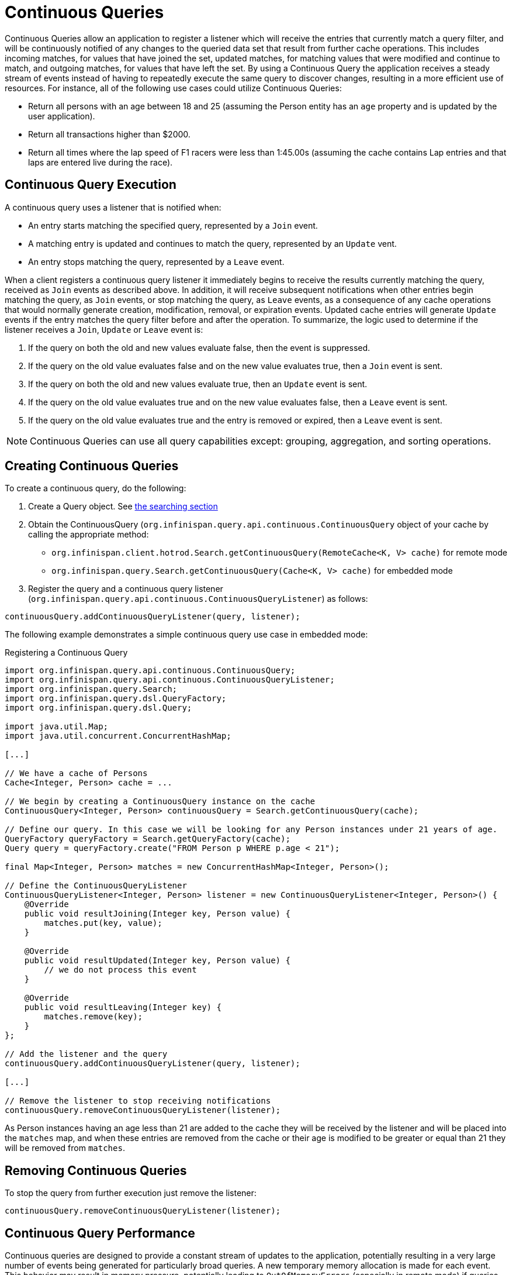 [id='continuous_queries-{context}']
= Continuous Queries

Continuous Queries allow an application to register a listener which will receive the entries that currently match a
query filter, and will be continuously notified of any changes to the queried data set that result from further cache
operations. This includes incoming matches, for values that have joined the set, updated matches, for matching values
that were modified and continue to match, and outgoing matches, for values that have left the set. By using a Continuous
Query the application receives a steady stream of events instead of having to repeatedly execute the same query to
discover changes, resulting in a more efficient use of resources. For instance, all of the following use cases could
utilize Continuous Queries:

* Return all persons with an age between 18 and 25 (assuming the Person entity has an `age` property and is updated by
the user application).
* Return all transactions higher than $2000.
* Return all times where the lap speed of F1 racers were less than 1:45.00s (assuming the cache contains Lap entries and
that laps are entered live during the race).

== Continuous Query Execution

A continuous query uses a listener that is notified when:

* An entry starts matching the specified query, represented by a `Join` event.
* A matching entry is updated and continues to match the query, represented by an `Update` vent.
* An entry stops matching the query, represented by a `Leave` event.

When a client registers a continuous query listener it immediately begins to receive the results currently matching the
query, received as `Join` events as described above. In addition, it will receive subsequent notifications when other
entries begin matching the query, as `Join` events, or stop matching the query, as `Leave` events, as a consequence of
any cache operations that would normally generate creation, modification, removal, or expiration events. Updated cache
entries will generate `Update` events if the entry matches the query filter before and after the operation. To
summarize, the logic used to determine if the listener receives a `Join`, `Update` or `Leave` event is:

. If the query on both the old and new values evaluate false, then the event is suppressed.
. If the query on the old value evaluates false and on the new value evaluates true, then a `Join` event is sent.
. If the query on both the old and new values evaluate true, then an `Update` event is sent.
. If the query on the old value evaluates true and on the new value evaluates false, then a `Leave` event is sent.
. If the query on the old value evaluates true and the entry is removed or expired, then a `Leave` event is sent.

[NOTE]
====
Continuous Queries can use all query capabilities except: grouping, aggregation, and sorting operations.
====

== Creating Continuous Queries

To create a continuous query, do the following:

. Create a Query object. See link:#searching_ickle[the searching section]
. Obtain the ContinuousQuery (`org.infinispan.query.api.continuous.ContinuousQuery` object of your cache by calling
the appropriate method:
 * `org.infinispan.client.hotrod.Search.getContinuousQuery(RemoteCache<K, V> cache)` for remote mode
 * `org.infinispan.query.Search.getContinuousQuery(Cache<K, V> cache)` for embedded mode

. Register the query and a continuous query listener (`org.infinispan.query.api.continuous.ContinuousQueryListener`) as follows:

[source,java]
----
continuousQuery.addContinuousQueryListener(query, listener);
----

The following example demonstrates a simple continuous query use case in embedded mode:
⁠
[source,java,title="Registering a Continuous Query"]
----
import org.infinispan.query.api.continuous.ContinuousQuery;
import org.infinispan.query.api.continuous.ContinuousQueryListener;
import org.infinispan.query.Search;
import org.infinispan.query.dsl.QueryFactory;
import org.infinispan.query.dsl.Query;

import java.util.Map;
import java.util.concurrent.ConcurrentHashMap;

[...]

// We have a cache of Persons
Cache<Integer, Person> cache = ...

// We begin by creating a ContinuousQuery instance on the cache
ContinuousQuery<Integer, Person> continuousQuery = Search.getContinuousQuery(cache);

// Define our query. In this case we will be looking for any Person instances under 21 years of age.
QueryFactory queryFactory = Search.getQueryFactory(cache);
Query query = queryFactory.create("FROM Person p WHERE p.age < 21");

final Map<Integer, Person> matches = new ConcurrentHashMap<Integer, Person>();

// Define the ContinuousQueryListener
ContinuousQueryListener<Integer, Person> listener = new ContinuousQueryListener<Integer, Person>() {
    @Override
    public void resultJoining(Integer key, Person value) {
        matches.put(key, value);
    }

    @Override
    public void resultUpdated(Integer key, Person value) {
        // we do not process this event
    }

    @Override
    public void resultLeaving(Integer key) {
        matches.remove(key);
    }
};

// Add the listener and the query
continuousQuery.addContinuousQueryListener(query, listener);

[...]

// Remove the listener to stop receiving notifications
continuousQuery.removeContinuousQueryListener(listener);
----

As Person instances having an age less than 21 are added to the cache they will be received by the listener and will be
placed into the `matches` map, and when these entries are removed from the cache or their age is modified to be greater
or equal than 21 they will be removed from `matches`.

== Removing Continuous Queries
To stop the query from further execution just remove the listener:

[source,java]
----
continuousQuery.removeContinuousQueryListener(listener);
----

== Continuous Query Performance

Continuous queries are designed to provide a constant stream of updates to the application, potentially resulting in a
very large number of events being generated for particularly broad queries. A new temporary memory allocation is made
for each event. This behavior may result in memory pressure, potentially leading to `OutOfMemoryErrors` (especially in
remote mode) if queries are not carefully designed. To prevent such issues it is strongly recommended to ensure that
each query captures the minimal information needed both in terms of number of matched entries and size of each match
(projections can be used to capture the interesting properties), and that each `ContinuousQueryListener` is designed
to quickly process all received events without blocking and to avoid performing actions that will lead to the generation
of new matching events from the cache it listens to.
